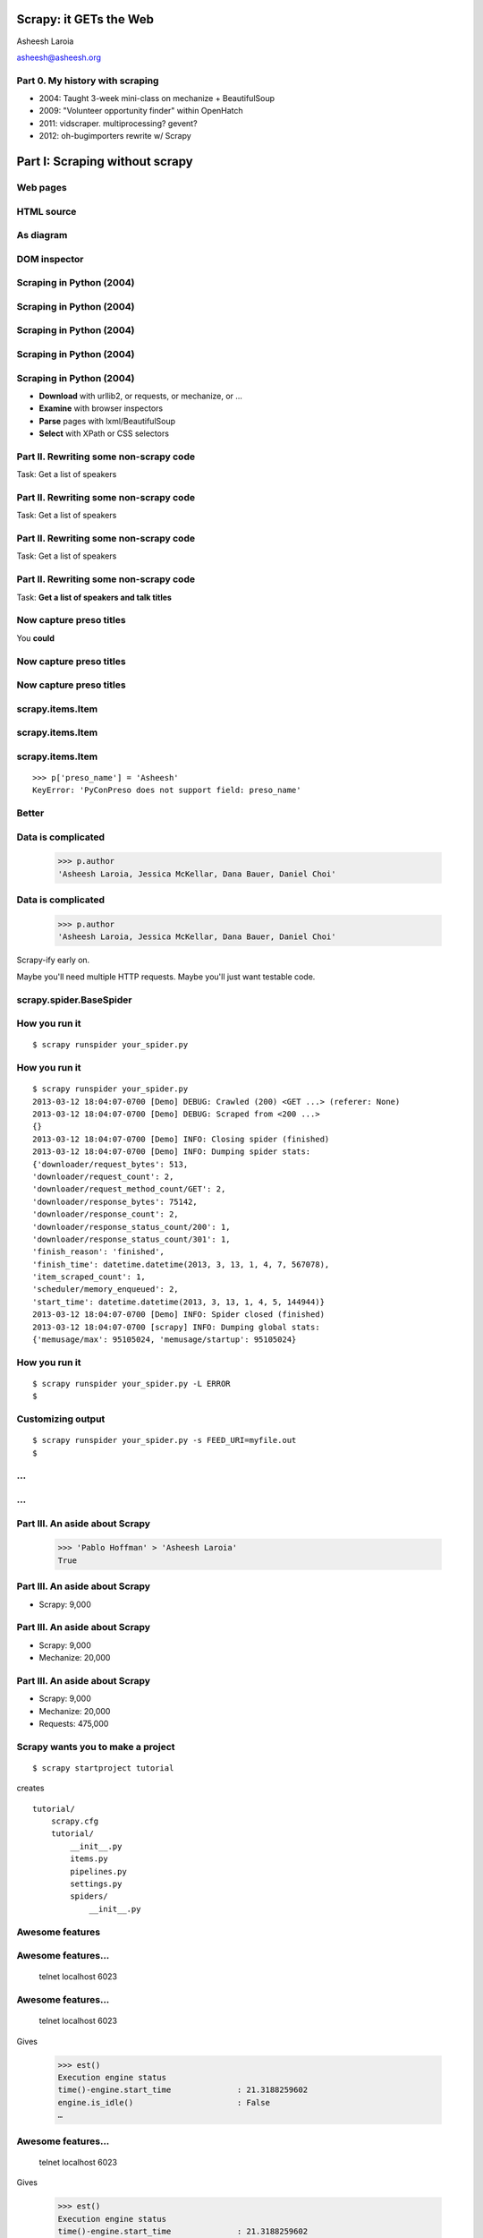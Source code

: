 .. slideconf::
   :theme: single-level

=======================
Scrapy: it GETs the Web
=======================

Asheesh Laroia

asheesh@asheesh.org

Part 0. My history with scraping
================================

* 2004: Taught 3-week mini-class on mechanize + BeautifulSoup

* 2009: "Volunteer opportunity finder" within OpenHatch

* 2011: vidscraper. multiprocessing? gevent?

* 2012: oh-bugimporters rewrite w/ Scrapy

======
Part I: Scraping without scrapy
======

Web pages
=========

.. figure: /_static/rendered.png
   :class: fill

HTML source
===========

.. figure: /_static/view-source.png
   :class: fill

As diagram
==========

.. figure:: /_static/html-structure.gif
   :class: fill

DOM inspector
=============

.. figure: /_static/inspector.png
   :class: fill

Scraping in Python (2004)
=========================

.. testcode::

   >>> # get a web page
   >>> page = urllib2.urlopen('http://oscon.com/').read()

Scraping in Python (2004)
=========================

.. testcode::

   >>> # get a web page
   >>> page = urllib2.urlopen('http://oscon.com/').read()
   >>> # parse it
   >>> soup = BeautifulSoup.BeautifulSoup(page)

Scraping in Python (2004)
=========================

.. testcode::

   >>> # get a web page
   >>> page = urllib2.urlopen('http://oscon.com/').read()
   >>> # parse it
   >>> soup = BeautifulSoup.BeautifulSoup(page)
   >>> # find element we want
   >>> matches = soup('div', {'id': 'location_place'})

Scraping in Python (2004)
=========================

.. testcode::

   >>> # get a web page
   >>> page = urllib2.urlopen('http://oscon.com/').read()
   >>> # parse it
   >>> soup = BeautifulSoup.BeautifulSoup(page)
   >>> # find element we want
   >>> matches = soup('div', {'id': 'location_place'})
   >>> # pull out text
   >>> first = matches[0]
   >>> r[0].find(text=True)
   u'July 22-26, 2013'


Scraping in Python (2004)
=========================

.. testcode::

   >>> # get a web page
   >>> page = urllib2.urlopen('http://oscon.com/').read()
   >>> # parse it
   >>> soup = BeautifulSoup.BeautifulSoup(page)
   >>> # find element we want
   >>> matches = soup('div', {'id': 'location_place'})
   >>> # pull out text
   >>> first = matches[0]
   >>> r[0].find(text=True)
   u'July 22-26, 2013'

* **Download** with urllib2, or requests, or mechanize, or ...

* **Examine** with browser inspectors

* **Parse** pages with lxml/BeautifulSoup

* **Select** with XPath or CSS selectors

Part II. Rewriting some non-scrapy code
================

Task: Get a list of speakers

Part II. Rewriting some non-scrapy code
================

Task: Get a list of speakers

.. testcode::

   SCHED_PAGE='https://us.pycon.org/2013/schedule/'

Part II. Rewriting some non-scrapy code
================

Task: Get a list of speakers

.. testcode::

   SCHED_PAGE='https://us.pycon.org/2013/schedule/'

   import requests
   import lxml.html

   data = requests.get(SCHED_PAGE)
   parsed = lxml.html.fromstring(data.content)
   print [x.text_content()
          for x in parsed.cssselect('span.speaker')]

Part II. Rewriting some non-scrapy code
================

Task: **Get a list of speakers and talk titles**

.. testcode::

   SCHED_PAGE='https://us.pycon.org/2013/schedule/'

   import requests
   import lxml.html

   data = requests.get(SCHED_PAGE)
   parsed = lxml.html.fromstring(data.content)
   print [x.text_content()
          for x in parsed.cssselect('span.speaker')]

Now capture preso titles
======================================

You **could**

.. testcode::

   def store_datum(author, preso_title):
       pass # actual logic here...

Now capture preso titles
========================

.. testcode::

   def store_datum(author, preso_title):
       pass # actual logic here...

   def main():
       data = requests.get(SCHED_PAGE)
       parsed = lxml.html.fromstring(data.response)
       for speaker_span in parsed.cssselect('span.speaker'):
           text = speaker_span.text_content()
           store_datum(author, preso_title)


Now capture preso titles
========================

.. testcode::

   def store_datum(author, preso_title):
       pass # actual logic here...

   def main():
       data = requests.get(SCHED_PAGE)
       parsed = lxml.html.fromstring(data.response)
       for speaker_span in parsed.cssselect('span.speaker'):
           text = speaker_span.text_content()
           store_datum(author, preso_title)


.. figure:: /_static/failure3.jpg
   :class: fill

scrapy.items.Item
=================

.. testcode::

    class PyConPreso(scrapy.item.Item):
        author = Field()
        preso = Field()

scrapy.items.Item
=================

.. testcode::

    class PyConPreso(scrapy.item.Item):
        author = Field()
        preso = Field()

.. testcode::

    # Similar to...
    {'author': None,
     'preso':  None}

scrapy.items.Item
=================

.. testcode::

    class PyConPreso(scrapy.item.Item):
        author = Field()
        preso = Field()

.. testcode::

    # Similar to...
    {'author': None,
     'preso':  None}

::

   >>> p['preso_name'] = 'Asheesh'
   KeyError: 'PyConPreso does not support field: preso_name'


Better
======

.. testcode::

   def store_datum(author, preso_title):
       pass # actual logic here...

   def get_data():
       # ...
       for speaker_span in parsed.cssselect('span.speaker'):
           preso = None # FIXME
           text = speaker_span.text_content()
	   item = PyConPreso(
               author=text.strip(),
	       preso=store_datum(author, preso_title))
           out_data.append(item)
       return out_data

Data is complicated
===================

   >>> p.author
   'Asheesh Laroia, Jessica McKellar, Dana Bauer, Daniel Choi'

Data is complicated
===================

   >>> p.author
   'Asheesh Laroia, Jessica McKellar, Dana Bauer, Daniel Choi'

Scrapy-ify early on.

Maybe you'll need multiple HTTP requests. Maybe you'll just want
testable code.

scrapy.spider.BaseSpider
========================

.. testcode::

    import lxml.html
    START_URL = '...'

    class PyConSiteSpider(BaseSpider):
        start_urls = [START_URL]

        def parse(self, response):
            parsed = lxml.html.fromstring(
                              response.body_as_unicode)
            slots = parsed.cssselect('span.speaker')
            for speaker in speakers:
                author = None # placeholder
                preso = None  # placeholder
                yield PyConPreso(
		        author=author, preso=preso)

How you run it
==============

::

    $ scrapy runspider your_spider.py


How you run it
==============

::

    $ scrapy runspider your_spider.py
    2013-03-12 18:04:07-0700 [Demo] DEBUG: Crawled (200) <GET ...> (referer: None)
    2013-03-12 18:04:07-0700 [Demo] DEBUG: Scraped from <200 ...>
    {}
    2013-03-12 18:04:07-0700 [Demo] INFO: Closing spider (finished)
    2013-03-12 18:04:07-0700 [Demo] INFO: Dumping spider stats:
    {'downloader/request_bytes': 513,
    'downloader/request_count': 2,
    'downloader/request_method_count/GET': 2,
    'downloader/response_bytes': 75142,
    'downloader/response_count': 2,
    'downloader/response_status_count/200': 1,
    'downloader/response_status_count/301': 1,
    'finish_reason': 'finished',
    'finish_time': datetime.datetime(2013, 3, 13, 1, 4, 7, 567078),
    'item_scraped_count': 1,
    'scheduler/memory_enqueued': 2,
    'start_time': datetime.datetime(2013, 3, 13, 1, 4, 5, 144944)}
    2013-03-12 18:04:07-0700 [Demo] INFO: Spider closed (finished)
    2013-03-12 18:04:07-0700 [scrapy] INFO: Dumping global stats:
    {'memusage/max': 95105024, 'memusage/startup': 95105024}

How you run it
==============

::

    $ scrapy runspider your_spider.py -L ERROR
    $

Customizing output
==================

::

    $ scrapy runspider your_spider.py -s FEED_URI=myfile.out
    $
...
===

.. figure:: /_static/scrapy-diagram-1.png
   :class: fill


...
===

.. figure:: /_static/scrapy-diagram-2.png
   :class: fill

Part III. An aside about Scrapy
===============================

   >>> 'Pablo Hoffman' > 'Asheesh Laroia'
   True

Part III. An aside about Scrapy
===============================

* Scrapy: 9,000

Part III. An aside about Scrapy
===============================

* Scrapy: 9,000

* Mechanize: 20,000

Part III. An aside about Scrapy
===============================

* Scrapy: 9,000

* Mechanize: 20,000

* Requests: 475,000

Scrapy wants you to make a project
==================================

::

  $ scrapy startproject tutorial

creates

::

  tutorial/
      scrapy.cfg
      tutorial/
          __init__.py
          items.py
          pipelines.py
          settings.py
          spiders/
              __init__.py

Awesome features
================

.. figure:: /_static/cloud.png
   :class: fill

Awesome features...
===================

    telnet localhost 6023

Awesome features...
===================

    telnet localhost 6023

Gives

    >>> est()
    Execution engine status
    time()-engine.start_time              : 21.3188259602
    engine.is_idle()                      : False
    …


Awesome features...
===================

    telnet localhost 6023

Gives

    >>> est()
    Execution engine status
    time()-engine.start_time              : 21.3188259602
    engine.is_idle()                      : False
    …
    >>> import os; os.system('eject')
    0
    >>> # Hmm.

Awesome features...
===================

  $ scrapy runspider your_spider.py -s TELNETCONSOLE_ENABLED=0 -s WEBSERVICE_ENABLED=0

Awesome features...
===================

Semi-complex integration with other pieces of code.

Part IV. Async
==============

.. figure:: /_static/asink.jpg
   :class: fill

If you're not done, say so
==========================

.. testcode::

   def parse(response):
       # do some work...

If you're not done, say so
==========================

.. testcode::

   def parse(response):
       # do some work...
       req = request(new_url)
       yield req

If you're not done, say so
==========================

.. testcode::

   def parse(response):
       # do some work...
       req = request(new_url,
                     callback=next_page_handler)
       yield req

   def next_page_handler(response):
       # do some work...
       yield Item()

If you're not done, say so
==========================

.. testcode::

   def parse(response):
       # do some work...
       req = Request(new_url,
                     callback=next_page_handler)
       req.meta['data'] = 'to keep around'
       yield req

   def next_page_handler(response):
       data = response.meta['data'] # pull data out
       # do some work...
       yield Item()

Performance
===========

* Crawl 500 projects' bug trackers:
 * 26 hours

Performance
===========

* Crawl 500 projects' bug trackers:
 * 26 hours

* Add multiprocessing:
 * +1-10 MB * N workers

Performance
===========

* Crawl 500 projects' bug trackers:
 * 26 hours

* Add multiprocessing:
 * +1-10 MB * N workers

* After Scrapy:
 * N=200 simultaneous requests
 * 1 hour 10 min

Part V. Testing
===============

.. testcode::

    class PyConSiteSpider(BaseSpider):
        def parse(self, response):
	    # ...
            for speaker in speakers:
	        # ...
                yield PyConPreso(
		        author=author, preso=preso)

Part V. Testing
===============

.. testcode::

    class PyConSiteSpider(BaseSpider):
        def parse(self, response):
	    # ...
            for speaker in speakers:
	        # ...
                yield PyConPreso(
		        author=author, preso=preso)

test:

.. testcode::

    def test_spider():
        resp = HtmlResponse(url='', body=open('saved-data.html').read())
        spidey = PyconSiteSpider()
        expected = [PyConPreso(author=a, preso=b), ...]
        items = list(spidey.parse(resp))
        assert items == expected

More testing
============

.. testcode::

    def test_spider(self):
        spidey = PyConSiteSpider()
        request_iterable = spider.start_requests()
        url2filename = {'http://example.com/':
                               'path/to/sample.html'}

	expected = [...]

        ar = autoresponse.Autoresponder(
	         url2filename=url2filename,
                 url2errors={})
        items = ar.respond_recursively(request_iterable)

	self.assertEqual(expected, items)

Part VI. Wacky tricks
=====================

A setting for everything
========================

* settings.USER_AGENT

* settings.CONCURRENT_REQUESTS_PER_DOMAIN (= e.g. 1)

* settings.CONCURRENT_REQUEST (= e.g. 800)

* settings.RETRY_ENABLED (= True by default)

* settings.RETRY_TIMES

* settings.RETRY_HTTP_CODES

* Great intro-to-scraping docs

JavaScript
==========

.. testcode::

    import spidermonkey

    def parse(self, response):
       # to get a tag...
       script_content = doc.xpath('//script')[0].text_content()
       # to run the JS...
       r = spidermonkey.Runtime()
       ctx = r.new_context()
       n = cx.eval_script("1 + 2") + 3
       # n == 6


JavaScript
==========

.. testcode::

    import spidermonkey

    def parse(self, response):
       script_content = doc.xpath('//script')[0].text_content() # get tag
       r = spidermonkey.Runtime()
       ctx = r.new_context()
       n = cx.eval_script(script_content) # execute script

    import selenium
    class MySpider(BaseSpider):
        def __init__(self):
            self.browser = selenium.selenium(...) # configure
            self.browser.start() # synchronously launch

	def parse(self, response):
            self.browser.open(response.url) # GET by browser
	    self.browser.select('//ul') # in-browser XPath

Django
======

.. testcode::

   from scrapy.contrib.djangoitem import DjangoItem

Django
======

.. testcode::

   from scrapy.contrib.djangoitem import DjangoItem
   from myapp.models import Poll

   # in scrapy items.py
   class PollItem(DjangoItem):
       django_model = Poll

Django
======

.. testcode::

   from scrapy.contrib.djangoitem import DjangoItem
   from myapp.models import Poll

   # in scrapy items.py
   class PollItem(DjangoItem):
       django_model = Poll

   # in scrapy pipelines.py
   class PollPipeline(object):
       def process_item(self, item, spider):
           item.save()

Django
======

.. testcode::

   from scrapy.contrib.djangoitem import DjangoItem
   from myapp.models import Poll

   # in scrapy items.py
   class PollItem(DjangoItem):
       django_model = Poll

   # in scrapy pipelines.py
   class PollPipeline(object):
       def process_item(self, item, spider):
           item.save()

Or just write a Django management command to deal with the JSON.

Best-case integration
=====================

* Leave your HTTP to Scrapy.

* Impatient? Item Pipeline.

* Patient? Feed Exporter.

Twisted minus Twisted
=====================

.. figure:: /_static/garfield-minus.png
   :class: fill

==================================
Separate requesting and responding
==================================

.. figure:: /_static/take-away.jpg
   :class: fill

Asheesh Laroia

